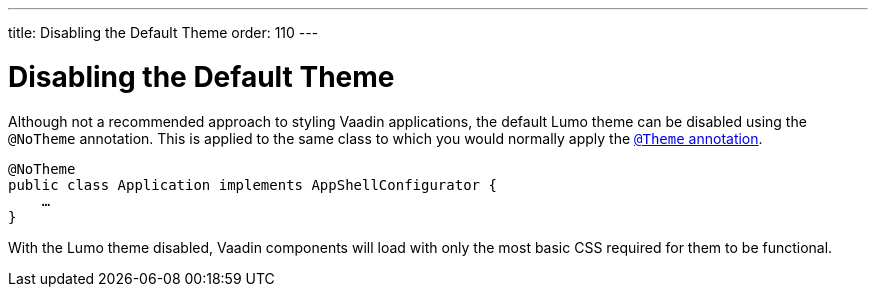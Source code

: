 ---
title: Disabling the Default Theme
order: 110
---


= Disabling the Default Theme

Although not a recommended approach to styling Vaadin applications, the default Lumo theme can be disabled using the `@NoTheme` annotation. This is applied to the same class to which you would normally apply the <<../application-theme#applying-a-theme, `@Theme` annotation>>.

[source,java]
----
@NoTheme
public class Application implements AppShellConfigurator {
    …
}
----

With the Lumo theme disabled, Vaadin components will load with only the most basic CSS required for them to be functional.